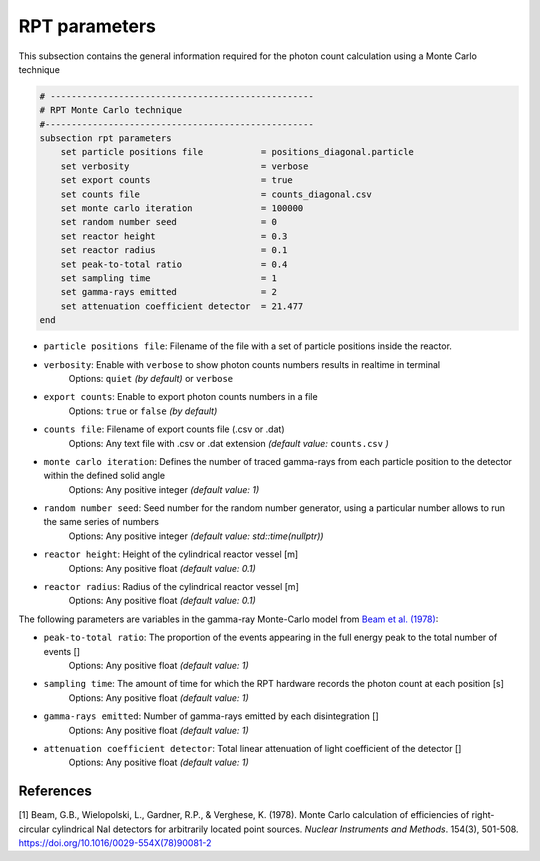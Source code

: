 RPT parameters
-------------------

This subsection contains the general information required for the photon count calculation using a Monte Carlo technique

.. code-block:: text

    # --------------------------------------------------
    # RPT Monte Carlo technique
    #---------------------------------------------------
    subsection rpt parameters
        set particle positions file           = positions_diagonal.particle
        set verbosity                         = verbose
        set export counts                     = true
        set counts file                       = counts_diagonal.csv
        set monte carlo iteration             = 100000
        set random number seed                = 0
        set reactor height                    = 0.3
        set reactor radius                    = 0.1
        set peak-to-total ratio               = 0.4
        set sampling time                     = 1
        set gamma-rays emitted                = 2
        set attenuation coefficient detector  = 21.477
    end


- ``particle positions file``: Filename of the file with a set of particle positions inside the reactor.
- ``verbosity``: Enable with ``verbose`` to show photon counts numbers results in realtime in terminal
    Options: ``quiet`` *(by default)* or ``verbose``
- ``export counts``: Enable to export photon counts numbers in a file
    Options: ``true`` or ``false`` *(by default)*
- ``counts file``: Filename of export counts file (.csv or .dat)
    Options: Any text file with .csv or .dat extension *(default value:* ``counts.csv`` *)*
- ``monte carlo iteration``: Defines the number of traced gamma-rays from each particle position to the detector within the defined solid angle
    Options: Any positive integer *(default value: 1)*
- ``random number seed``: Seed number for the random number generator, using a particular number allows to run the same series of numbers
    Options: Any positive integer *(default value: std::time(nullptr))*
- ``reactor height``: Height of the cylindrical reactor vessel [m]
    Options: Any positive float *(default value: 0.1)*
- ``reactor radius``: Radius of the cylindrical reactor vessel [m]
    Options: Any positive float *(default value: 0.1)*


The following parameters are variables in the gamma-ray Monte-Carlo model from `Beam et al. (1978) <https://www.sciencedirect.com/science/article/abs/pii/0029554X78900812?via%3Dihub>`_:

- ``peak-to-total ratio``: The proportion of the events appearing in the full energy peak to the total number of events []
    Options: Any positive float *(default value: 1)*
- ``sampling time``: The amount of time for which the RPT hardware records the photon count at each position [s]
    Options: Any positive float *(default value: 1)*
- ``gamma-rays emitted``: Number of gamma-rays emitted by each disintegration []
    Options: Any positive float *(default value: 1)*
- ``attenuation coefficient detector``: Total linear attenuation of light coefficient of the detector []
    Options: Any positive float *(default value: 1)*


References
~~~~~~~~~~~

[1] Beam, G.B., Wielopolski, L., Gardner,  R.P., & Verghese, K. (1978). Monte Carlo calculation of efficiencies of right-circular cylindrical NaI detectors for arbitrarily located point sources. *Nuclear Instruments and Methods*. 154(3), 501-508. https://doi.org/10.1016/0029-554X(78)90081-2

